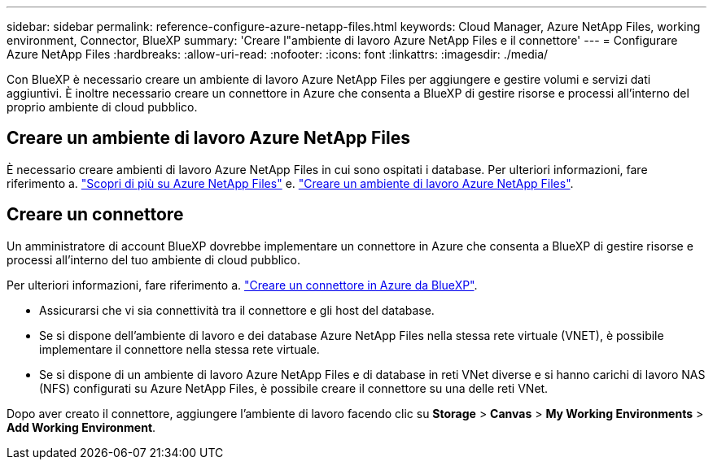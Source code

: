 ---
sidebar: sidebar 
permalink: reference-configure-azure-netapp-files.html 
keywords: Cloud Manager, Azure NetApp Files, working environment, Connector, BlueXP 
summary: 'Creare l"ambiente di lavoro Azure NetApp Files e il connettore' 
---
= Configurare Azure NetApp Files
:hardbreaks:
:allow-uri-read: 
:nofooter: 
:icons: font
:linkattrs: 
:imagesdir: ./media/


[role="lead"]
Con BlueXP è necessario creare un ambiente di lavoro Azure NetApp Files per aggiungere e gestire volumi e servizi dati aggiuntivi. È inoltre necessario creare un connettore in Azure che consenta a BlueXP di gestire risorse e processi all'interno del proprio ambiente di cloud pubblico.



== Creare un ambiente di lavoro Azure NetApp Files

È necessario creare ambienti di lavoro Azure NetApp Files in cui sono ospitati i database. Per ulteriori informazioni, fare riferimento a. link:https://docs.netapp.com/us-en/bluexp-azure-netapp-files/concept-azure-netapp-files.html["Scopri di più su Azure NetApp Files"] e. link:https://docs.netapp.com/us-en/bluexp-azure-netapp-files/task-create-working-env.html["Creare un ambiente di lavoro Azure NetApp Files"].



== Creare un connettore

Un amministratore di account BlueXP dovrebbe implementare un connettore in Azure che consenta a BlueXP di gestire risorse e processi all'interno del tuo ambiente di cloud pubblico.

Per ulteriori informazioni, fare riferimento a. link:https://docs.netapp.com/us-en/bluexp-setup-admin/task-creating-connectors-azure.html["Creare un connettore in Azure da BlueXP"].

* Assicurarsi che vi sia connettività tra il connettore e gli host del database.
* Se si dispone dell'ambiente di lavoro e dei database Azure NetApp Files nella stessa rete virtuale (VNET), è possibile implementare il connettore nella stessa rete virtuale.
* Se si dispone di un ambiente di lavoro Azure NetApp Files e di database in reti VNet diverse e si hanno carichi di lavoro NAS (NFS) configurati su Azure NetApp Files, è possibile creare il connettore su una delle reti VNet.


Dopo aver creato il connettore, aggiungere l'ambiente di lavoro facendo clic su *Storage* > *Canvas* > *My Working Environments* > *Add Working Environment*.
